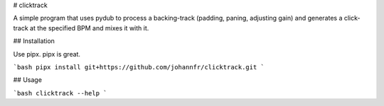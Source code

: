 # clicktrack

A simple program that uses pydub to process a backing-track (padding, paning, adjusting gain) and generates a click-track at the specified BPM and mixes it with it.

## Installation

Use pipx. pipx is great.

```bash
pipx install git+https://github.com/johannfr/clicktrack.git
```

## Usage

```bash
clicktrack --help
```
